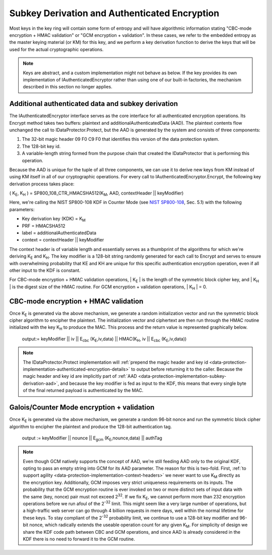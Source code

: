.. _data-protection-implementation-subkey-derivation:

Subkey Derivation and Authenticated Encryption
==============================================

Most keys in the key ring will contain some form of entropy and will have algorithmic information stating "CBC-mode encryption + HMAC validation" or "GCM encryption + validation". In these cases, we refer to the embedded entropy as the master keying material (or KM) for this key, and we perform a key derivation function to derive the keys that will be used for the actual cryptographic operations.

.. NOTE::
  Keys are abstract, and a custom implementation might not behave as below. If the key provides its own implementation of IAuthenticatedEncryptor rather than using one of our built-in factories, the mechanism described in this section no longer applies.

.. _data-protection-implementation-subkey-derivation-aad:

Additional authenticated data and subkey derivation
---------------------------------------------------

The IAuthenticatedEncryptor interface serves as the core interface for all authenticated encryption operations. Its Encrypt method takes two buffers: plaintext and additionalAuthenticatedData (AAD). The plaintext contents flow unchanged the call to IDataProtector.Protect, but the AAD is generated by the system and consists of three components:

#. The 32-bit magic header 09 F0 C9 F0 that identifies this version of the data protection system.
#. The 128-bit key id.
#. A variable-length string formed from the purpose chain that created the IDataProtector that is performing this operation.

Because the AAD is unique for the tuple of all three components, we can use it to derive new keys from KM instead of using KM itself in all of our cryptographic operations. For every call to IAuthenticatedEncryptor.Encrypt, the following key derivation process takes place:

( K\ :sub:`E`, K\ :sub:`H` ) = SP800_108_CTR_HMACSHA512(K\ :sub:`M`, AAD, contextHeader || keyModifier)

Here, we're calling the NIST SP800-108 KDF in Counter Mode (see `NIST SP800-108 <http://csrc.nist.gov/publications/nistpubs/800-108/sp800-108.pdf>`_, Sec. 5.1) with the following parameters:

* Key derivation key (KDK) = K\ :sub:`M`
* PRF = HMACSHA512
* label = additionalAuthenticatedData
* context = contextHeader || keyModifier

The context header is of variable length and essentially serves as a thumbprint of the algorithms for which we're deriving K\ :sub:`E` and K\ :sub:`H`. The key modifier is a 128-bit string randomly generated for each call to Encrypt and serves to ensure with overwhelming probability that KE and KH are unique for this specific authentication encryption operation, even if all other input to the KDF is constant.

For CBC-mode encryption + HMAC validation operations, | K\ :sub:`E` | is the length of the symmetric block cipher key, and | K\ :sub:`H` | is the digest size of the HMAC routine. For GCM encryption + validation operations, | K\ :sub:`H` | = 0.

CBC-mode encryption + HMAC validation
-------------------------------------

Once K\ :sub:`E` is generated via the above mechanism, we generate a random initialization vector and run the symmetric block cipher algorithm to encipher the plaintext. The initialization vector and ciphertext are then run through the HMAC routine initialized with the key K\ :sub:`H` to produce the MAC. This process and the return value is represented graphically below.

.. figure:: subkeyderivation/_static/cbcprocess.png
   :alt: CBC-mode process and return
  
   output:= keyModifier || iv || E\ :sub:`cbc` (K\ :sub:`E`,iv,data) || HMAC(K\ :sub:`H`, iv || E\ :sub:`cbc` (K\ :sub:`E`,iv,data))

.. NOTE::
  The IDataProtector.Protect implementation will :ref:`prepend the magic header and key id <data-protection-implementation-authenticated-encryption-details>` to output before returning it to the caller. Because the magic header and key id are implicitly part of :ref:`AAD <data-protection-implementation-subkey-derivation-aad>`, and because the key modifier is fed as input to the KDF, this means that every single byte of the final returned payload is authenticated by the MAC.

Galois/Counter Mode encryption + validation
-------------------------------------------

Once K\ :sub:`E` is generated via the above mechanism, we generate a random 96-bit nonce and run the symmetric block cipher algorithm to encipher the plaintext and produce the 128-bit authentication tag.

.. figure:: subkeyderivation/_static/galoisprocess.png
  :alt: GCM-mode process and return

  output := keyModifier || nounce || E\ :sub:`gcm` (K\ :sub:`E`,nounce,data) || authTag

.. NOTE::
  Even though GCM natively supports the concept of AAD, we're still feeding AAD only to the original KDF, opting to pass an empty string into GCM for its AAD parameter. The reason for this is two-fold. First, :ref:`to support agility <data-protection-implementation-context-headers>` we never want to use K\ :sub:`M` directly as the encryption key. Additionally, GCM imposes very strict uniqueness requirements on its inputs. The probability that the GCM encryption routine is ever invoked on two or more distinct sets of input data with the same (key, nonce) pair must not exceed 2\ :sup:`32`. If we fix K\ :sub:`E`, we cannot perform more than 232 encryption operations before we run afoul of the 2\ :sup:`-32` limit. This might seem like a very large number of operations, but a high-traffic web server can go through 4 billion requests in mere days, well within the normal lifetime for these keys. To stay compliant of the 2\ :sup:`-32` probability limit, we continue to use a 128-bit key modifier and 96-bit nonce, which radically extends the useable operation count for any given K\ :sub:`M`. For simplicity of design we share the KDF code path between CBC and GCM operations, and since AAD is already considered in the KDF there is no need to forward it to the GCM routine.
